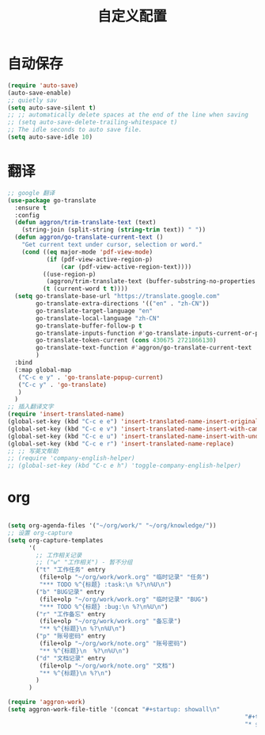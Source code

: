 #+startup: content
#+title: 自定义配置

* 自动保存
#+begin_src emacs-lisp
(require 'auto-save)
(auto-save-enable)
;; quietly sav
(setq auto-save-silent t)
;; ;; automatically delete spaces at the end of the line when saving
;; (setq auto-save-delete-trailing-whitespace t)
;; The idle seconds to auto save file.
(setq auto-save-idle 10)
#+end_src

* 翻译
#+begin_src emacs-lisp
  ;; google 翻译
  (use-package go-translate
    :ensure t
    :config
    (defun aggron/trim-translate-text (text)
      (string-join (split-string (string-trim text)) " "))
    (defun aggron/go-translate-current-text ()
      "Get current text under cursor, selection or word."
      (cond ((eq major-mode 'pdf-view-mode)
             (if (pdf-view-active-region-p)
                 (car (pdf-view-active-region-text))))
            ((use-region-p)
             (aggron/trim-translate-text (buffer-substring-no-properties (region-beginning) (region-end))))
            (t (current-word t t))))
    (setq go-translate-base-url "https://translate.google.com"
          go-translate-extra-directions '(("en" . "zh-CN"))
          go-translate-target-language "en"
          go-translate-local-language "zh-CN"
          go-translate-buffer-follow-p t
          go-translate-inputs-function #'go-translate-inputs-current-or-prompt
          go-translate-token-current (cons 430675 2721866130)
          go-translate-text-function #'aggron/go-translate-current-text
          )
    :bind
    (:map global-map
     ("C-c e y" . 'go-translate-popup-current)
     ("C-c y" . 'go-translate)
     )
    )
  ;; 插入翻译文字
  (require 'insert-translated-name)
  (global-set-key (kbd "C-c e e") 'insert-translated-name-insert-original-translation)
  (global-set-key (kbd "C-c e v") 'insert-translated-name-insert-with-camel)
  (global-set-key (kbd "C-c e u") 'insert-translated-name-insert-with-underline)
  (global-set-key (kbd "C-c e r") 'insert-translated-name-replace)
  ;; ;; 写英文帮助
  ;; (require 'company-english-helper)
  ;; (global-set-key (kbd "C-c e h") 'toggle-company-english-helper)
#+end_src

* org
#+begin_src emacs-lisp

  (setq org-agenda-files '("~/org/work/" "~/org/knowledge/"))
  ;; 设置 org-capture
  (setq org-capture-templates
        '(
          ;; 工作相关记录
          ;; ("w" "工作相关") - 暂不分组
          ("t" "工作任务" entry
           (file+olp "~/org/work/work.org" "临时记录" "任务")
           "*** TODO %^{标题} :task:\n %?\n%U\n")
          ("b" "BUG记录" entry
           (file+olp "~/org/work/work.org" "临时记录" "BUG")
           "*** TODO %^{标题} :bug:\n %?\n%U\n")
          ("r" "工作备忘" entry
           (file+olp "~/org/work/work.org" "备忘录")
           "** %^{标题}\n %?\n%U\n")
          ("p" "账号密码" entry
           (file+olp "~/org/work/note.org" "账号密码")
           "** %^{标题}\n  %?\n%U\n")
          ("d" "文档记录" entry
           (file+olp "~/org/work/note.org" "文档")
           "** %^{标题}\n %?\n")
          )
        )

  (require 'aggron-work)
  (setq aggron-work-file-title '(concat "#+startup: showall\n"
                                                                     "#+title: " (format-time-string "%Y-%m-%d记录\n")
                                                                     "* 会议记录\n* BUG分析\n"))

#+end_src
